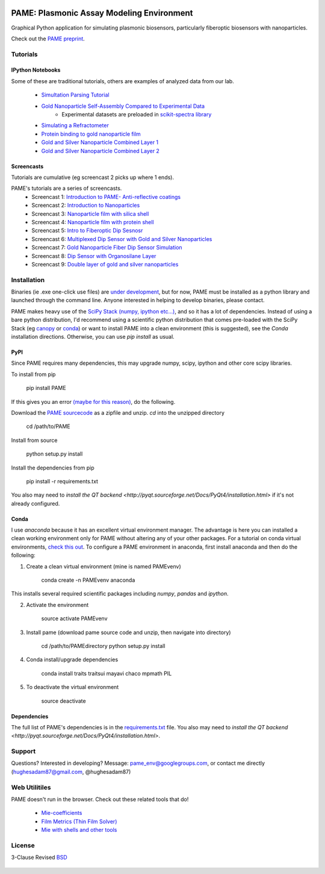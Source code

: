 .. image:: https://github.com/hugadams/PAME/blob/master/screenshots/gui.png
   :height: 100px
   :width: 200 px
   :scale: 50 %

==========================================
PAME: Plasmonic Assay Modeling Environment
==========================================

Graphical Python application for simulating plasmonic biosensors, particularly fiberoptic biosensors with nanoparticles.

Check out the `PAME preprint`_.

    .. _PAME preprint : https://linktonowhere

Tutorials
=========

IPython Notebooks
-----------------
Some of these are traditional tutorials, others are examples of analyzed data from our lab.

    - `Simultation Parsing Tutorial <https://github.com/hugadams/PAME/blob/master/Simulations/simtutorial.ipynb>`_
    - `Gold Nanoparticle Self-Assembly Compared to Experimental Data <https://github.com/hugadams/PAME/blob/master/Notebooks/SAM_pametest.ipynb>`_
        - Experimental datasets are preloaded in `scikit-spectra library <http://hugadams.github.io/scikit-spectra/>`_
    - `Simulating a Refractometer <https://github.com/hugadams/PAME/blob/master/Notebooks/glycerin_simulation.ipynb>`_
    - `Protein binding to gold nanoparticle film <https://github.com/hugadams/PAME/blob/master/Notebooks/bsa_shell_sim.ipynb>`_
    - `Gold and Silver Nanoparticle Combined Layer 1 <https://github.com/hugadams/PAME/blob/master/Notebooks/AuAg_protein.ipynb>`_
    - `Gold and Silver Nanoparticle Combined Layer 2 <https://github.com/hugadams/PAME/blob/master/Notebooks/AuAg_sameheight_protein.ipynb>`_

Screencasts
-----------
Tutorials are cumulative (eg screencast 2 picks up where 1 ends).

PAME's tutorials are a series of screencasts.  
    - Screencast 1: `Introduction to PAME- Anti-reflective coatings <https://youtube.com/watch?v=Na3vK8WsBHI>`_
    - Screencast 2: `Introduction to Nanoparticles <https://www.youtube.com/watch?v=ykF67bfCSlc>`_
    - Screencast 3: `Nanoparticle film with silica shell <https://www.youtube.com/watch?v=58y53AiB1GQ>`_
    - Screencast 4: `Nanoparticle film with protein shell <https://www.youtube.com/watch?v=EZzoOMxI3ss>`_
    - Screencast 5: `Intro to Fiberoptic Dip Sesnosr <https://www.youtube.com/watch?v=1xOxBkiCICs>`_
    - Screencast 6: `Multiplexed Dip Sensor with Gold and Silver Nanoparticles <https://www.youtube.com/watch?v=r0k9215ctfw>`_
    - Screencast 7: `Gold Nanoparticle Fiber Dip Sensor Simulation <https://www.youtube.com/watch?v=Q6H_f46dZZc>`_ 
    - Screencast 8: `Dip Sensor with Organosilane Layer <https://www.youtube.com/watch?v=FzMon52iHQo>`_  
    - Screencast 9: `Double layer of gold and silver nanoparticles <https://www.youtube.com/watch?v=vHQ_JYgHHSw>`_

Installation
============

Binaries (ie .exe one-click use files) are `under development <https://bitbucket.org/anthony_tuininga/cx_freeze/issue/127/collectionssys-error#comment-15016355>`_, but for now, PAME must be installed as a python library and launched through the command line.  Anyone interested in helping to develop binaries, please contact.  

PAME makes heavy use of the `SciPy Stack (numpy, ipython etc...) <http://www.scipy.org/install.html>`_, and so it has a lot of dependencies.  Instead of using a bare python distribution, I'd recommend using a scientific python distribution that comes pre-loaded with the SciPy Stack (eg `canopy <https://store.enthought.com/>`_ or `conda <https://store.continuum.io/cshop/anaconda/>`_) or want to install PAME into a clean environment (this is suggested), see the `Conda` installation directions.  Otherwise, you can use `pip install` as usual.


PyPI
----

Since PAME requires many dependencies, this may upgrade numpy, scipy, ipython and other core scipy libraries.

To install from pip

    pip install PAME

If this gives you an error `(maybe for this reason) <http://stackoverflow.com/questions/30202110/pip-install-error-with-requirements>`_, do the following.

Download the `PAME sourcecode <https://github.com/hugadams/PAME>`_ as a zipfile and unzip.  `cd` into the unzipped directory

   cd /path/to/PAME

Install from source

   python setup.py install

Install the dependencies from pip

   pip install -r requirements.txt

You also may need to `install the QT backend <http://pyqt.sourceforge.net/Docs/PyQt4/installation.html>` if it's not already configured.



Conda
-----
I use `anaconda` because it has an excellent virtual environment manager.  The advantage is here you can installed a clean working environment only for PAME without altering any of your other packages.  For a tutorial on conda virtual environments, `check this out <http://www.continuum.io/blog/conda>`_.  To configure a PAME environment in anaconda, first install anaconda and then do the following:


1. Create a clean virtual environment (mine is named PAMEvenv)

     conda create -n PAMEvenv anaconda

This installs several required scientific packages including `numpy`, `pandas` and `ipython`.

2. Activate the environment

     source activate PAMEvenv

3. Install pame (download pame source code and unzip, then navigate into directory)

     cd /path/to/PAMEdirectory
     python setup.py install

4. Conda install/upgrade dependencies

     conda install traits traitsui mayavi chaco mpmath PIL

5. To deactivate the virtual environment

     source deactivate

Dependencies
------------

The full list of PAME's dependencies is in the `requirements.txt <https://github.com/hugadams/PAME/blob/master/requirements.txt>`_ file.  You also may need to `install the QT backend <http://pyqt.sourceforge.net/Docs/PyQt4/installation.html>`.


Support
=======

Questions?  Interested in developing?  Message: pame_env@googlegroups.com, or contact me directly (hughesadam87@gmail.com, @hughesadam87)



Web Utilitiles
==============

PAME doesn't run in the browser.  Check out these related tools that do!

 - `Mie-coefficients <http://nordlander.rice.edu/miewidget>`_

 - `Film Metrics (Thin Film Solver) <https://www.filmetrics.com/reflectance-calculator>`_

 - `Mie with shells and other tools <http://nanocomposix.com/pages/tools>`_

License
=======

3-Clause Revised BSD_

   .. _BSD : https://github.com/hugadams/PAME/blob/master/LICENSE.txt

